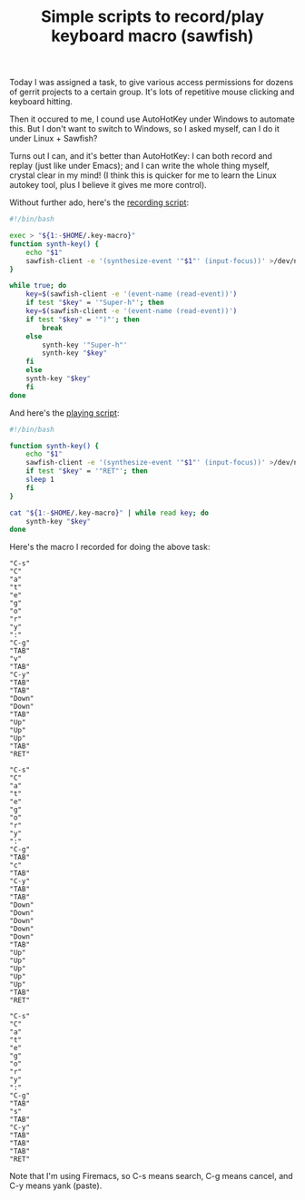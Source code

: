 #+title: Simple scripts to record/play keyboard macro (sawfish)
# bhj-tags: system-config

Today I was assigned a task, to give various access permissions for
dozens of gerrit projects to a certain group. It's lots of repetitive
mouse clicking and keyboard hitting.

[[../../../../images/post/keyboard-macro-1.png]] 

Then it occured to me, I cound use AutoHotKey under Windows to
automate this. But I don't want to switch to Windows, so I asked
myself, can I do it under Linux + Sawfish?

Turns out I can, and it's better than AutoHotKey: I can both record
and replay (just like under Emacs); and I can write the whole thing
myself, crystal clear in my mind! (I think this is quicker for me to
learn the Linux autokey tool, plus I believe it gives me more control).

Without further ado, here's the [[https://github.com/baohaojun/system-config/raw/master/bin/record-key-macro][recording script]]:

#+BEGIN_SRC sh
#!/bin/bash

exec > "${1:-$HOME/.key-macro}"
function synth-key() {
    echo "$1"
    sawfish-client -e '(synthesize-event '"$1"' (input-focus))' >/dev/null 2>&1
}

while true; do
    key=$(sawfish-client -e '(event-name (read-event))')
    if test "$key" = '"Super-h"'; then
	key=$(sawfish-client -e '(event-name (read-event))')
	if test "$key" = '")"'; then
	    break
	else
	    synth-key '"Super-h"'
	    synth-key "$key"
	fi
    else
	synth-key "$key"
    fi
done
#+END_SRC

And here's the [[https://github.com/baohaojun/system-config/raw/master/bin/play-key-macro][playing script]]: 

#+BEGIN_SRC sh
#!/bin/bash

function synth-key() {
    echo "$1"
    sawfish-client -e '(synthesize-event '"$1"' (input-focus))' >/dev/null 2>&1
    if test "$key" = '"RET"'; then
	sleep 1
    fi
}

cat "${1:-$HOME/.key-macro}" | while read key; do
    synth-key "$key"
done      
#+END_SRC

Here's the macro I recorded for doing the above task:

#+BEGIN_EXAMPLE
"C-s"
"C"
"a"
"t"
"e"
"g"
"o"
"r"
"y"
":"
"C-g"
"TAB"
"v"
"TAB"
"C-y"
"TAB"
"TAB"
"Down"
"Down"
"TAB"
"Up"
"Up"
"Up"
"TAB"
"RET"

"C-s"
"C"
"a"
"t"
"e"
"g"
"o"
"r"
"y"
":"
"C-g"
"TAB"
"c"
"TAB"
"C-y"
"TAB"
"TAB"
"Down"
"Down"
"Down"
"Down"
"Down"
"TAB"
"Up"
"Up"
"Up"
"Up"
"Up"
"TAB"
"RET"

"C-s"
"C"
"a"
"t"
"e"
"g"
"o"
"r"
"y"
":"
"C-g"
"TAB"
"s"
"TAB"
"C-y"
"TAB"
"TAB"
"TAB"
"RET"
#+END_EXAMPLE

Note that I'm using Firemacs, so C-s means search, C-g means cancel,
and C-y means yank (paste).
